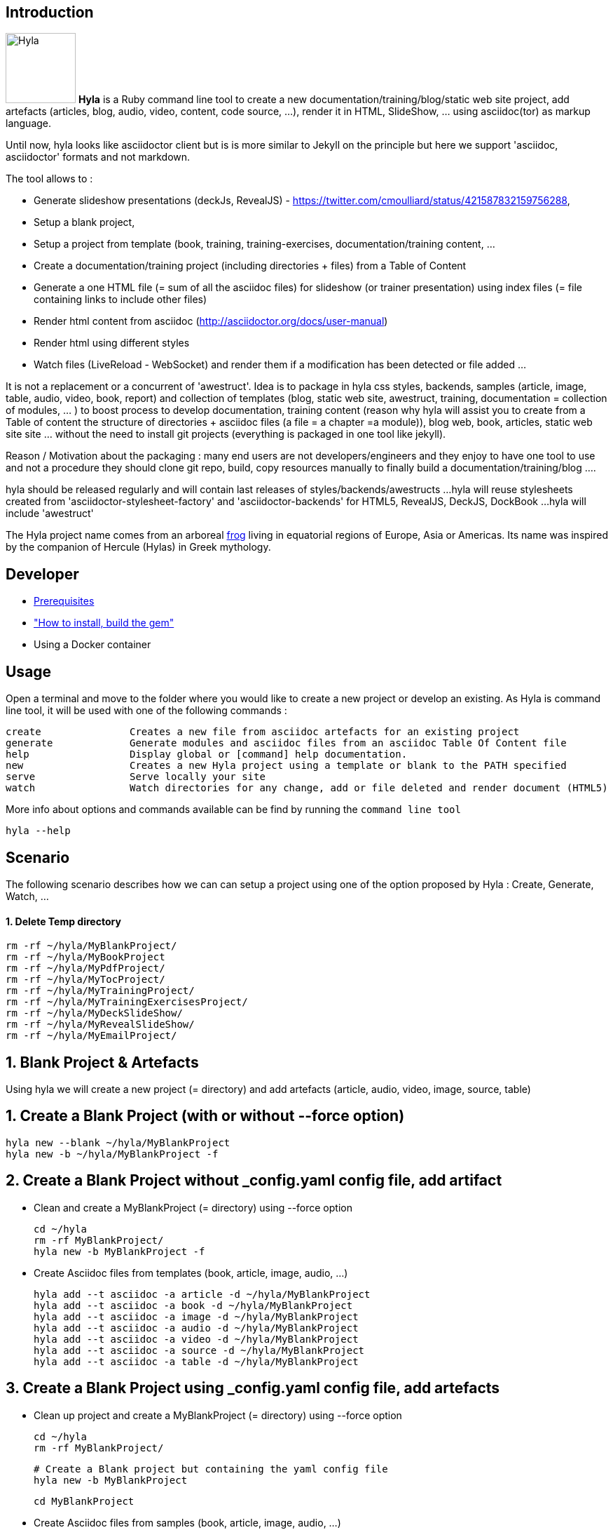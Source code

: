 == Introduction

image:https://raw.github.com/cmoulliard/hyla/master/documentation/image/hyla_frog.jpg[Hyla, 100, 100, role="left"] **Hyla** is a Ruby command line tool to create a new
documentation/training/blog/static web site project, add artefacts (articles, blog, audio, video, content, code source, ...), render it in HTML, SlideShow, ... using asciidoc(tor) as markup language.

Until now, hyla looks like asciidoctor client but is is more similar to Jekyll on the principle but here we support 'asciidoc, asciidoctor' formats and not markdown.

The tool allows to :

- Generate slideshow presentations (deckJs, RevealJS) - https://twitter.com/cmoulliard/status/421587832159756288,
- Setup a blank project,
- Setup a project from template (book, training, training-exercises, documentation/training content, ...
- Create a documentation/training project (including directories + files) from a Table of Content
- Generate a one HTML file (= sum of all the asciidoc files) for slideshow (or trainer presentation) using index files (= file containing links to include other files)
- Render html content from asciidoc (http://asciidoctor.org/docs/user-manual)
- Render html using different styles
- Watch files (LiveReload - WebSocket) and render them if a modification has been detected or file added
...

It is not a replacement or a concurrent of 'awestruct'. Idea is to package in hyla css styles, backends, samples (article, image, table, audio, video, book, report)
and collection of templates (blog, static web site, awestruct, training, documentation = collection of modules, ... ) to boost process to develop documentation,
training content (reason why hyla will assist you to create from a Table of content the structure of directories + asciidoc files (a file = a chapter =a module)),
blog web, book, articles, static web site site ... without the need to install git projects (everything is packaged in one tool like jekyll).

Reason / Motivation about the packaging : many end users are not developers/engineers and they enjoy to have one tool to use and not a procedure they should clone git repo, build, copy resources manually
to finally build a documentation/training/blog ....

hyla should be released regularly and will contain last releases of styles/backends/awestructs ...
hyla will reuse stylesheets created from 'asciidoctor-stylesheet-factory' and 'asciidoctor-backends' for HTML5, RevealJS, DeckJS, DockBook ...
hyla will include 'awestruct'

The Hyla project name comes from an arboreal http://en.wikipedia.org/wiki/Hyla[frog] living in equatorial regions of Europe, Asia or Americas. Its name was inspired by the companion of Hercule (Hylas) in Greek mythology.

== Developer

* link:documentation/prerequisites.adoc[Prerequisites]
* link:documentation/developer.adoc["How to install, build the gem"]
* Using a Docker container

== Usage

Open a terminal and move to the folder where you would like to create a new project or develop an existing. As Hyla is command line tool, it will be used with one of the following commands :

    create               Creates a new file from asciidoc artefacts for an existing project
    generate             Generate modules and asciidoc files from an asciidoc Table Of Content file
    help                 Display global or [command] help documentation.
    new                  Creates a new Hyla project using a template or blank to the PATH specified
    serve                Serve locally your site
    watch                Watch directories for any change, add or file deleted and render document (HTML5)

More info about options and commands available can be find by running the `command line tool`

    hyla --help

== Scenario

The following scenario describes how we can can setup a project using one of the option proposed by Hyla : Create, Generate, Watch, ...

==== 1. Delete Temp directory

    rm -rf ~/hyla/MyBlankProject/
    rm -rf ~/hyla/MyBookProject
    rm -rf ~/hyla/MyPdfProject/
    rm -rf ~/hyla/MyTocProject/
    rm -rf ~/hyla/MyTrainingProject/
    rm -rf ~/hyla/MyTrainingExercisesProject/
    rm -rf ~/hyla/MyDeckSlideShow/
    rm -rf ~/hyla/MyRevealSlideShow/
    rm -rf ~/hyla/MyEmailProject/

== 1. Blank Project & Artefacts

Using hyla we will create a new project (= directory) and add artefacts (article, audio, video, image, source, table)

== 1. Create a Blank Project (with or without --force option)

    hyla new --blank ~/hyla/MyBlankProject
    hyla new -b ~/hyla/MyBlankProject -f

== 2. Create a Blank Project without _config.yaml config file, add artifact

- Clean and create a MyBlankProject (= directory) using --force option

    cd ~/hyla
    rm -rf MyBlankProject/
    hyla new -b MyBlankProject -f

- Create Asciidoc files from templates (book, article, image, audio, ...)

    hyla add --t asciidoc -a article -d ~/hyla/MyBlankProject
    hyla add --t asciidoc -a book -d ~/hyla/MyBlankProject
    hyla add --t asciidoc -a image -d ~/hyla/MyBlankProject
    hyla add --t asciidoc -a audio -d ~/hyla/MyBlankProject
    hyla add --t asciidoc -a video -d ~/hyla/MyBlankProject
    hyla add --t asciidoc -a source -d ~/hyla/MyBlankProject
    hyla add --t asciidoc -a table -d ~/hyla/MyBlankProject

== 3.  Create a Blank Project using _config.yaml config file, add artefacts

- Clean up project and create a MyBlankProject (= directory) using --force option

    cd ~/hyla
    rm -rf MyBlankProject/

    # Create a Blank project but containing the yaml config file
    hyla new -b MyBlankProject

    cd MyBlankProject

- Create Asciidoc files from samples (book, article, image, audio, ...)

    hyla add --a article
    hyla add --a book
    hyla add --a image
    hyla add --a audio
    hyla add --a video
    hyla add --a source
    hyla add --a table

=== 4. Generate HTML Content of an existing project (asciidoc 2 html)

    hyla generate -r adoc2html -s ~/hyla/MyBlankProject/ -d ~/hyla/MyBlankProject/generated_content

=== 5. Generate HTML Content of an existing project (asciidoc 2 html) with a different style

    Styles available : liberation, asciidoctor, colony, foundation, foundation-lime, foundation-potion, github, golo, iconic, maker, readthedocs, riak, rocket-panda, rubygems

    hyla generate -r adoc2html -s ~/hyla/MyBlankProject/ -d ~/hyla/MyBlankProject/generated_content --style liberation
    hyla generate -r adoc2html -s ~/hyla/MyBlankProject/ -d ~/hyla/MyBlankProject/generated_content --style github
    hyla generate -r adoc2html -s ~/hyla/MyBlankProject/ -d ~/hyla/MyBlankProject/generated_content --style foundation

=== 6. Generate HTML Content within project

    hyla generate -r adoc2html -s . -d generated_content

=== 7. Generate HTML Content within project & using Config File

   As destination directory is not longer '.' (which is the case when we add artefacts using `hyla add` command, then we must change the destination directory to `generated_content`. the original file is
   still available as it will backup by ruby

    ruby -i.bak -pe 'sub(%r{destination: .},"destination: generated_content")' _config.yaml
    hyla generate
    hyla generate -y foundation


== 2. Project from Template

=== 1. Create a project using a template (training)

    cd ~/hyla
    hyla new --t training MyTrainingProject

    // TODO Refactor Training Exercises Template
    hyla new --t training-exercises MyTrainingExercisesProject

    // TODO - Add images
    hyla new --t book MyBookProject

=== 2. Generate content and watch it

    cd ~/hyla/MyTrainingProject
    ruby -i.bak -pe 'sub(%r{destination: .},"destination: generated_content")' _config.yaml
    hyla generate

    hyla watch -s ~/hyla/MyTrainingProject/ -d ~/hyla/MyTrainingProject/generated_content

== 3. Table Of Content To asciidoc

=== 1. Generate an asciidoctor project from a Table of Content

The entry point of a Documentation site, Training, Publication or Book will consist most of the time to create
a Table Of Content which is a collection of modules with chapters that we will develop. As this process to elaborate
the structure of the project will consume lot of time/effort, Hyla will simplify your life as it allows from a TOC file


    = A. Introduction module
    >> This is the module 'A. Introduction'

    == 1. Chapter
    This is a chapter about ...

    == 2. Chapter
    This is a Chapter about ...

    === 2.1. Section
    This is a sub chapter

    = B. Instruction module
    >> This is the module 'B. Instruction module'

    == 1. Chapter
    This is a Chapter about ...

to generate a collection of folders (= modules) containing files which represent the chapters (== Titles of the TOC ).
For each module (= Module), an index file is also created including the files listed in a module. That can be serve to generate a
slideshow presentation using as backend (DeckJS, DZSlides, ...) later on.

- Delete existing project

    cd ~/hyla
    rm -rf MyTocProject/

- Generate asciidoc files from a Table Of Content (= collection of folders and files) and next HTML

    hyla generate -r toc2adoc -p my-project -d ~/hyla/MyTocProject/ --toc ~/MyProjects/hyla/data/toc.adoc
    hyla generate -r adoc2html -s ~/hyla/MyTocProject/ -d ~/hyla/MyTocProject/generated_content

Example about what is generated

    >> Project Name : my-project <<
    >> Directory created : ~/hyla/MyTocProject/A_Introduction_module <<
       = File created : 1_Chapter
       = File created : 2_Chapter
       = File created : 3_Chapter
    >> Directory created : ~/Temp/MyTocProject/B_Instruction_module <<
       = File created : 1_Chapter
    >> Directory created : /Temp/MyTocProject/C_Installation_module <<
       = File created : 1_Chapter
       = File created : 2_Chapter


- Watch asciidoc files and generate new HTML content when a modification is detected

While you develop asciidoc(tor) documents, it is interesting to consult the files rendered in HTML. Hyla supports such option with LiverReload
as a WebSocket server is exposed for the browser. To watch files and let's asciidoctor to render them, simply open a terminal and provide as
 parameter the source directory containing the files to be watched.

    hyla watch -s ~/hyla/MyTocProject/ -d ~/hyla/MyTocProject/generated_content

=== 2. Generate an asciidoctor project from a Table of Content using YAML config file and watch content

    rm -rf ~/hyla/MyTocProject
    cd ~/hyla
    hyla new --blank MyTocProject
    cd MyTocProject
    hyla generate --r toc2adoc

    # Change destination in config files or pass info as option
    # cd ../MyTocProject/
    # subl _config.yaml
    hyla generate -r adoc2html

    hyla watch -s ~/hyla/MyTocProject/ -d generated_content

=== 3. Generate a DeckJS Slideshow for a module

    cd ~/hyla/MyTocProject
    hyla generate --backend deckjs -s  A_Introduction_module/ -d A_Introduction_module/generated_content -r index2html

=== 4. Generate a DeckJS Slideshow for a Project (all the TOC)

    cd ~/hyla/MyTocProject
    hyla generate --backend deckjs -s  . -d generated_content -r index2html

== 5. Server content locally - HTTP Server

To simplify your life, a simple HTTP Server can be started by Hyla and will allow to consult/browse HTML files generated. In this case, start this
Hyla command in another Terminal

    hyla serve -P 4000 -H localhost -b /hyla/ --out_dir ~/hyla/MyTrainingProject/generated_content/

== 6. Generate a Slideshow

=== 1. DeckJS

    rm -rf  ~/hyla/MyDeckSlideShow
    cd ~/hyla
    hyla new -b MyDeckSlideShow

   hyla add --t slideshow -a deckjs -d MyDeckSlideShow
   hyla generate --backend deckjs -s  ~/hyla/MyDeckSlideShow -d ~/hyla/MyDeckSlideShow/generated_content -r adoc2html

=== 2. Different DeckJS Style options

    hyla generate --backend deckjs -s  ~/hyla/MyDeckSlideShow -d ~/hyla/MyDeckSlideShow/generated_content -r adoc2html -a deckjs_theme=swiss,deckjs_transition=fade
    hyla generate --backend deckjs -s  ~/hyla/MyDeckSlideShow -d ~/hyla/MyDeckSlideShow/generated_content -r adoc2html -a deckjs_theme=web-2.0,deckjs_transition=horizontal-slide

===  3. RevealJS

    rm -rf ~/hyla/MyRevealSlideShow
    cd ~/hyla
    hyla new -b MyRevealSlideShow

    hyla add --t slideshow -a revealjs -d MyRevealSlideShow

    cd MyRevealSlideShow

    hyla generate --backend revealjs -s . -d generated_content -r adoc2html


== 7. Generate a PDF

A PDF document can be created using the rendering option `html2pdf`. To render the HTML file, Hyla uses the following Ruby
libraries https://github.com/pdfkit/pdfkit[pdfkit] and https://github.com/wkhtmltopdf/wkhtmltopdf[wkhtmltopdf].

- Clean and create a MyPdfProject (= directory)

    cd ~/hyla
    rm -rf MyPdfroject/
    hyla new -b MyPdfProject --force
    cd MyPdfProject

- Create Asciidoc file from sample (book)

    hyla add -a book --t asciidoc -d .

- Generate HTML content using foundation stylesheet

    hyla generate --style foundation

- We change the rendering from adoc2html to html2pdf

    ruby -i.bak -pe 'sub(%r{rendering: adoc2html},"rendering: html2pdf")' _config.yaml

- Source directory & Destination directory

    ruby -i.bak -pe 'sub(%r{source: .},"source: ./generated_content")' _config.yaml
    ruby -i.bak -pe 'sub(%r{destination: generated_content},"destination: ./generated_content/pdf")' _config.yaml

- We will generate the PDF file for the image and book

    hyla generate -f asciidoc_book.html
    hyla generate -f asciidoc_image.html

- Result can be opened and viewed

    open generated_content/pdf/asciidoc_book.pdf
    open generated_content/pdf/asciidoc_image.pdf

== 7. Send Email

An email can be created using as attachment an HTML file based on the information, parameters provided into the
_config.yaml file. These parameters will allow to populate the email message and add as attachment the HTML
file generated from an asciidoc file.

    email_attributes:
        from:     "Charles Moulliard <ch007m@gmail.com>"
        to:       'cmoulliard@apache.com'
        subject:  "This is a beautiful HTML document created by Asciidoctor and Hyla Tool"
        # GMAIL
        smtp_server:      'smtp.gmail.com'
        port:             '587'
        enable_starttls:  'true'
        user:             'your_gmail_user'
        password:         'your_gmail_password!'

Two new options are required to process the request on the command line or using _config.yaml file

    source: ./generated_content
    file: name_of_html_file

- Create a Blank project

    cd ~/hyla
    rm -rf MyEmailProject/
    hyla new -b MyEmailProject --force
    cd MyEmailProject

- Add an asciidoc file (report, doc, book, article)

    hyla add --a book --d .

- Edit the _config.yaml file and add the parameters required (see previously)

- Generate HTML content using foundation stylesheet

    hyla generate --style asciidoctor

- Send email to the SMTP server defined

   hyla sendmail

- Consult the message received in your mailbox

image::image/email_send.png[]








